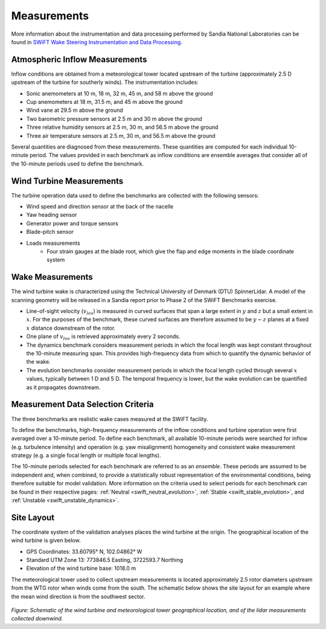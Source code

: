 .. _measurements:

Measurements
============

More information about the instrumentation and data processing performed by Sandia National Laboratories can be found in `SWiFT Wake Steering Instrumentation and Data Processing  <https://a2e.energy.gov/data/wake/attach/wake-steering-instr-and-proc-vdap.pdf>`_.

Atmospheric Inflow Measurements
-------------------------------
Inflow conditions are obtained from a meteorological tower located upstream of the turbine (approximately 2.5 D upstream of the turbine for southerly winds). The instrumentation includes:

- Sonic anemometers at 10 m, 18 m, 32 m, 45 m, and 58 m above the ground
- Cup anemometers at 18 m, 31.5 m, and 45 m above the ground
- Wind vane at 29.5 m above the ground
- Two barometric pressure sensors at 2.5 m and 30 m above the ground
- Three relative humidity sensors at 2.5 m, 30 m, and 56.5 m above the ground
- Three air temperature sensors at 2.5 m, 30 m, and 56.5 m above the ground

Several quantities are diagnosed from these measurements. These quantities are computed for each individual 10-minute period. The values provided in each benchmark as inflow conditions are ensemble averages that consider all of the 10-minute periods used to define the benchmark.

Wind Turbine Measurements
-------------------------
The turbine operation data used to define the benchmarks are collected with the following sensors:

- Wind speed and direction sensor at the back of the nacelle
- Yaw heading sensor
- Generator power and torque sensors
- Blade-pitch sensor
- Loads measurements
    - Four strain gauges at the blade root, which give the flap and edge moments in the blade coordinate system

Wake Measurements
-----------------

The wind turbine wake is characterized using the Technical University of Denmark (DTU) SpinnerLidar. A model of the scanning geometry will be released in a Sandia report prior to Phase 2 of the SWiFT Benchmarks exercise.

- Line-of-sight velocity (:math:`v_{los}`) is measured in curved surfaces that span a large extent in :math:`y` and :math:`z` but a small extent in :math:`x`. For the purposes of the benchmark, these curved surfaces are therefore assumed to be :math:`y-z` planes at a fixed :math:`x` distance downstream of the rotor.
- One plane of :math:`v_{los}` is retrieved approximately every 2 seconds.
- The dynamics benchmark considers measurement periods in which the focal length was kept constant throughout the 10-minute measuring span. This provides high-frequency data from which to quantify the dynamic behavior of the wake.
- The evolution benchmarks consider measurement periods in which the focal length cycled through several :math:`x` values, typically between 1 D and 5 D. The temporal frequency is lower, but the wake evolution can be quantified as it propagates downstream.

Measurement Data Selection Criteria
-----------------------------------

The three benchmarks are realistic wake cases measured at the SWiFT facility.

To define the benchmarks, high-frequency measurements of the inflow conditions and turbine operation were first averaged over a 10-minute period. To define each benchmark, all available 10-minute periods were searched for inflow (e.g. turbulence intensity) and operation (e.g. yaw misalignment) homogeneity and consistent wake measurement strategy (e.g. a single focal length or multiple focal lengths).

The 10-minute periods selected for each benchmark are referred to as an *ensemble*. These periods are assumed to be independent and, when combined, to provide a statistically robust representation of the environmental conditions, being therefore suitable for model validation. More information on the criteria used to select periods for each benchmark can be found in their respective pages: :ref:`Neutral <swift_neutral_evolution>`, :ref:`Stable <swift_stable_evolution>`, and :ref:`Unstable <swift_unstable_dynamics>`.

Site Layout
-----------

The coordinate system of the validation analyses places the wind turbine at the origin. The geographical location of the wind turbine is given below.

- GPS Coordinates: 33.60795° N, 102.04862° W
- Standard UTM Zone 13: 773846.5 Easting, 3722593.7 Northing
- Elevation of the wind turbine base: 1018.0 m

The meteorological tower used to collect upstream measurements is located approximately 2.5 rotor diameters upstream from the WTG rotor when winds come from the south. The schematic below shows the site layout for an example where the mean wind direction is from the southwest sector.

.. figure:: ../../images/site_sketch.png

*Figure: Schematic of the wind turbine and meteorological tower geographical location, and of the lidar measurements collected downwind.*
